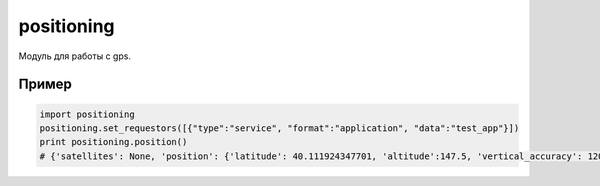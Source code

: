 .. py:module:: positioning

positioning
===========

Модуль для работы с gps.

.. py:attribute:: POSITION_INTERVAL 
    
    Интервал в микросекундах (1000000=1 секунде), период обновления функции :py:meth:`position()`

.. py:method:: default_module() 
    
    Возвращает число, id установленного по умолчанию модуля гпс.

    >>> positioning.default_module()
    270526860

.. py:method:: last_position() 
    
    Возвращает последние данные о координатах. 

.. py:method:: modules() 
    
    Возвращает кортеж из словарей, доступных устройств на смартфоне.
    
    * 'available' - доступность устройства (0/1)
    * 'id' - номер устройства
        * 270526860 - AGPS
        * 270526858 - встроенный гпс
        * 270526873 - блютус гпс
        * 270559509 - данный на базе сети
        * 536979841 - wi-fi сеть
    * 'name' - имя устройства

    >>> positioning.modules()
    [{'available': 1, 'id': 270526860, 'name': u'A-GPS'},
     {'available': 1, 'id': 270526858, 'name': u'\u0412\u0441\u0442\u0440\u043e\u0435\u043d. \u043c\u043e\u0434\u0443\u043b\u044c GPS'},
     {'available': 0, 'id': 270526873, 'name': u'Bluetooth GPS'},
     {'available': 0, 'id': 536979841, 'name': u'Wi-Fi/\u0421\u0435\u0442\u044c'},
     {'available': 1, 'id': 270559509, 'name': u'\u041d\u0430 \u0431\u0430\u0437\u0435 \u0441\u0435\u0442\u0438'}]

.. py:method:: module_info(module_id) 
    
    Возвращает словарь, информацию, о модуле

    >>> positioning.module_info(270526860)
    {'available': 1, 'status': {'data_quality': 1, 'device_status': 3}, 'name': u'A-GPS', 'position_quality': {'time_to_first_fix': 1000000L, 'cost': 2, 'horizontal_accuracy': 10.0, 'vertical_accuracy': 10.0, 'time_to_next_fix': 1000000L, 'power_consumption': 3}, 'capabilities': 127, 'version': u'1.00(0)', 'location': 1, 'technology': 4, 'id': 270526860}

.. py:method:: select_module(module_id) 
    
    Устанавливает стандартным модуль
    
    >>> positioning.select_module(270526680)

.. py:method:: set_requestors() 
    
    хз, без этой функции не работает приемник и надо передать параметры из примера

    >>> positioning.set_requestors([{'type':'service', 'format':'application', 'data':'test_app'}])

.. py:method:: position(course=0,satellites=0,callback=None, interval=positioning.POSITION INTERVAL, partial=0) 

    :param course: 0|1 информация о курсе
    :param satellites: 0|1 информация о спутнике
    :param callback: обработчик координат
    :param interval: время в микросекундах, через которые будут передаваться координаты
    :param partial: 0|1 в обработчик придет информация о спутниках, перед расчетом местоположения

    Возвращает словарь, координаты позиции с gps

    >>> positioning.position()
    {'satellites': None, 'position': {'latitude': 65.815685987472534, 'altitude': 90.0, 'vertical_accuracy': 230.45707702636719, 'longitude': 47.181628227233887, 'horizontal_accuracy': 298.0}, 'course': None}
    
    >>> positioning.position(course=1, satellites=1, callback=positioncb, interval=1000000*10, partial=1) 
    
    {'satellites': {'horizontal_dop': 0.85, 'used_satellites': 4, 'vertical_dop': 0.8, 'time': 1376044235.0, 'satellites': 6, 'time_dop': 0.5199}, 'position': {'latitude': 65.815685987472534, 'altitude': 90.0, 'vertical_accuracy': 230.45707702636719, 'longitude': 47.181628227233887, 'horizontal_accuracy': 298.0}, 'course': {'speed': 0, 'heading': nan, 'heading_accuracy': nan, 'speed_accurace': 0}}

.. py:method:: stop_position() 

    Останаливает запущенную функцию :py:meth:`position()`
    Почему то у меня он не заработал, с ним вываливается весь скрипт, так что будьте аккуратней 

Пример
------

.. code-block:: python
 
    import positioning
    positioning.set_requestors([{"type":"service", "format":"application", "data":"test_app"}])
    print positioning.position()
    # {'satellites': None, 'position': {'latitude': 40.111924347701, 'altitude':147.5, 'vertical_accuracy': 120.0, 'longitude': -88.228399329257, 'horizontal_accuracy': 71.9983825683594}, 'course': None}